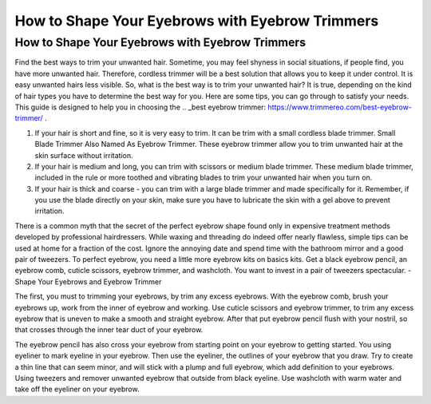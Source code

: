 ================
 How to Shape Your Eyebrows with Eyebrow Trimmers
================


How to Shape Your Eyebrows with Eyebrow Trimmers
=============

.. image:: https://cdn.shopify.com/s/files/1/0098/5527/0975/files/et6_large.gif

Find the best ways to trim your unwanted hair. Sometime, you may feel shyness in social situations, if people find, you have more unwanted hair. Therefore, cordless trimmer will be a best solution that allows you to keep it under control. It is easy unwanted hairs less visible. So, what is the best way is to trim your unwanted hair? It is true, depending on the kind of hair types you have to determine the best way for you. Here are some tips, you can go through to satisfy your needs. This guide is designed to help you in choosing the .. _best eyebrow trimmer: https://www.trimmereo.com/best-eyebrow-trimmer/ .

1. If your hair is short and fine, so it is very easy to trim. It can be trim with a small cordless blade trimmer. Small Blade Trimmer Also Named As Eyebrow Trimmer. These eyebrow trimmer allow you to trim unwanted hair at the skin surface without irritation.

2. If your hair is medium and long, you can trim with scissors or medium blade trimmer. These medium blade trimmer, included in the rule or more toothed and vibrating blades to trim your unwanted hair when you turn on.

3. If your hair is thick and coarse - you can trim with a large blade trimmer and made specifically for it. Remember, if you use the blade directly on your skin, make sure you have to lubricate the skin with a gel above to prevent irritation.

There is a common myth that the secret of the perfect eyebrow shape found only in expensive treatment methods developed by professional hairdressers. While waxing and threading do indeed offer nearly flawless, simple tips can be used at home for a fraction of the cost. Ignore the annoying date and spend time with the bathroom mirror and a good pair of tweezers. To perfect eyebrow, you need a little more eyebrow kits on basics kits. Get a black eyebrow pencil, an eyebrow comb, cuticle scissors, eyebrow trimmer, and washcloth. You want to invest in a pair of tweezers spectacular. - Shape Your Eyebrows and Eyebrow Trimmer

The first, you must to trimming your eyebrows, by trim any excess eyebrows. With the eyebrow comb, brush your eyebrows up, work from the inner of eyebrow and working. Use cuticle scissors and eyebrow trimmer, to trim any excess eyebrow that is uneven to make a smooth and straight eyebrow. After that put eyebrow pencil flush with your nostril, so that crosses through the inner tear duct of your eyebrow.

The eyebrow pencil has also cross your eyebrow from starting point on your eyebrow to getting started. You using eyeliner to mark eyeline in your eyebrow. Then use the eyeliner, the outlines of your eyebrow that you draw. Try to create a thin line that can seem minor, and will stick with a plump and full eyebrow, which add definition to your eyebrows. Using tweezers and remover unwanted eyebrow that outside from black eyeline. Use washcloth with warm water and take off the eyeliner on your eyebrow.

